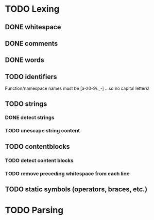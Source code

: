 
* TODO Lexing
** DONE whitespace
** DONE comments
** DONE words
** TODO identifiers
   Function/namespace names must be [a-z0-9/._-]
   ...so no capital letters!
   
** TODO strings
*** DONE detect strings
*** TODO unescape string content
    
** TODO contentblocks
*** TODO detect content blocks
*** TODO remove preceding whitespace from each line
    
** TODO static symbols (operators, braces, etc.)


* TODO Parsing
